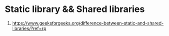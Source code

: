 * Static library && Shared libraries
  1. https://www.geeksforgeeks.org/difference-between-static-and-shared-libraries/?ref=rp
